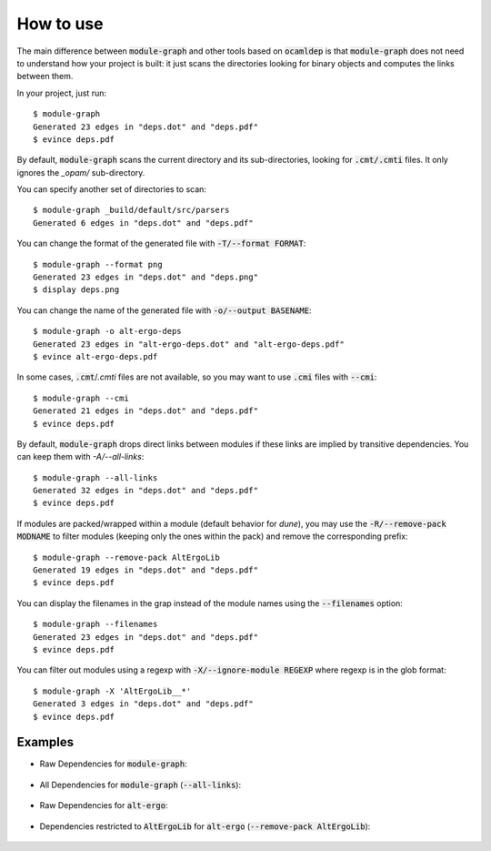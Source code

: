 How to use
==========

The main difference between :code:`module-graph` and other tools based
on :code:`ocamldep` is that :code:`module-graph` does not need to
understand how your project is built: it just scans the directories
looking for binary objects and computes the links between them.

In your project, just run::

  $ module-graph
  Generated 23 edges in "deps.dot" and "deps.pdf"
  $ evince deps.pdf

By default, :code:`module-graph` scans the current directory and its
sub-directories, looking for :code:`.cmt/.cmti` files. It only ignores the
`_opam/` sub-directory.

You can specify another set of directories to scan::

  $ module-graph _build/default/src/parsers
  Generated 6 edges in "deps.dot" and "deps.pdf"

You can change the format of the generated file with :code:`-T/--format
FORMAT`::

  $ module-graph --format png
  Generated 23 edges in "deps.dot" and "deps.png"
  $ display deps.png

You can change the name of the generated file with :code:`-o/--output
BASENAME`::

  $ module-graph -o alt-ergo-deps
  Generated 23 edges in "alt-ergo-deps.dot" and "alt-ergo-deps.pdf"
  $ evince alt-ergo-deps.pdf

In some cases, :code:`.cmt`/`.cmti` files are not available, so you may want
to use :code:`.cmi` files with :code:`--cmi`::

  $ module-graph --cmi
  Generated 21 edges in "deps.dot" and "deps.pdf"
  $ evince deps.pdf

By default, :code:`module-graph` drops direct links between modules if these
links are implied by transitive dependencies. You can keep them with
`-A/--all-links`::

  $ module-graph --all-links
  Generated 32 edges in "deps.dot" and "deps.pdf"
  $ evince deps.pdf

If modules are packed/wrapped within a module (default behavior for
`dune`), you may use the :code:`-R/--remove-pack MODNAME` to filter modules
(keeping only the ones within the pack) and remove the corresponding
prefix::

  $ module-graph --remove-pack AltErgoLib
  Generated 19 edges in "deps.dot" and "deps.pdf"
  $ evince deps.pdf

You can display the filenames in the grap instead of the module names
using the :code:`--filenames` option::

  $ module-graph --filenames
  Generated 23 edges in "deps.dot" and "deps.pdf"
  $ evince deps.pdf

You can filter out modules using a regexp with :code:`-X/--ignore-module
REGEXP` where regexp is in the glob format::

  $ module-graph -X 'AltErgoLib__*'
  Generated 3 edges in "deps.dot" and "deps.pdf"
  $ evince deps.pdf

Examples
--------

.. |module-graph-deps| image:: //module-graph/assets/images/module-graph-deps.png

* Raw Dependencies for :code:`module-graph`:
 |module-graph-deps|

.. |module-graph-deps-all| image:: //module-graph/assets/images/module-graph-deps-all.png

* All Dependencies for :code:`module-graph` (:code:`--all-links`):
 |module-graph-deps-all|

.. |alt-ergo-deps| image:: //module-graph/assets/images/alt-ergo-deps.png

* Raw Dependencies for :code:`alt-ergo`:
 |alt-ergo-deps|

.. |alt-ergo-deps-pack| image:: //module-graph/assets/images/alt-ergo-deps-pack.png

* Dependencies restricted to :code:`AltErgoLib` for :code:`alt-ergo` (:code:`--remove-pack AltErgoLib`):
 |alt-ergo-deps-pack|
